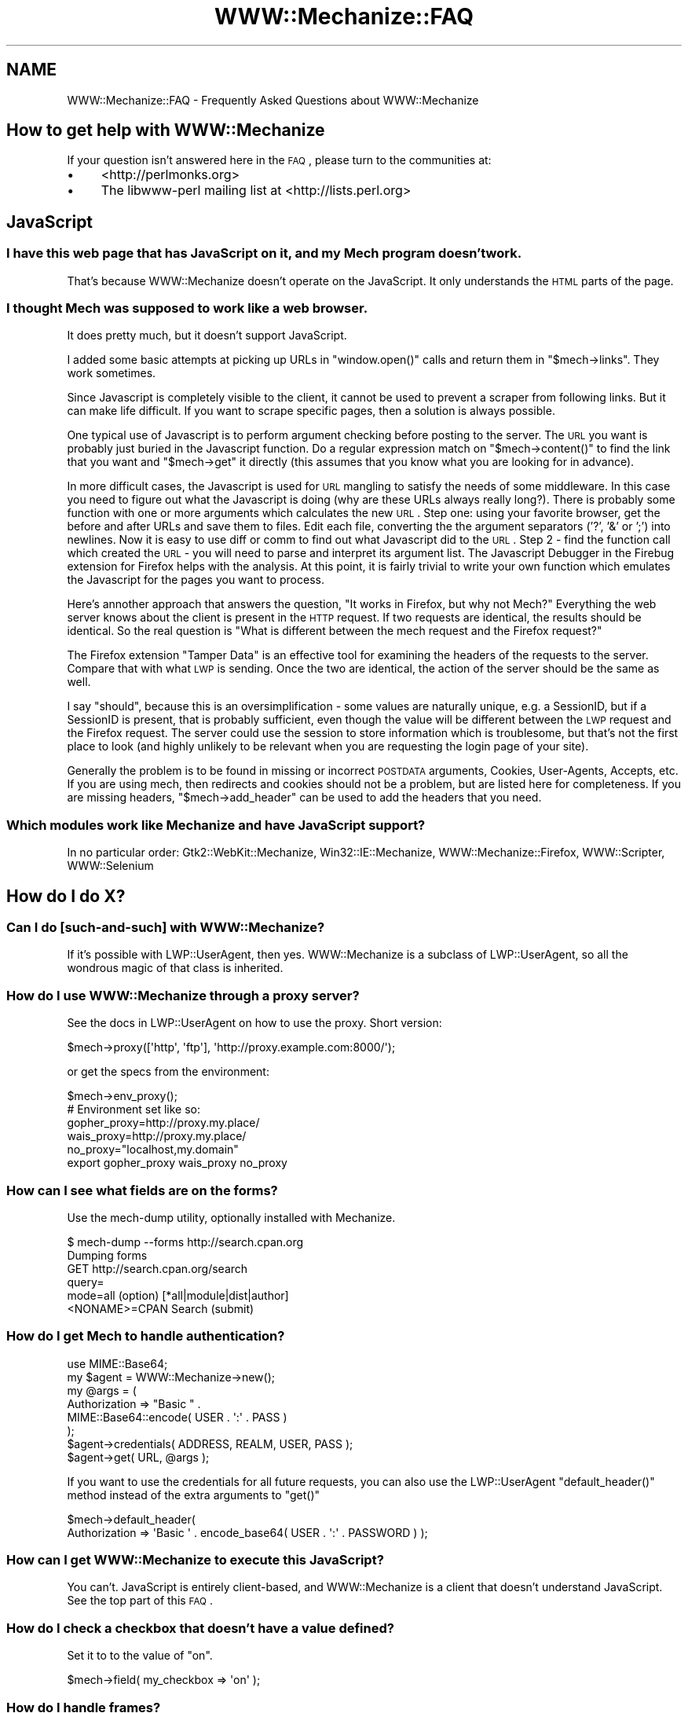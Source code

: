 .\" Automatically generated by Pod::Man 2.25 (Pod::Simple 3.20)
.\"
.\" Standard preamble:
.\" ========================================================================
.de Sp \" Vertical space (when we can't use .PP)
.if t .sp .5v
.if n .sp
..
.de Vb \" Begin verbatim text
.ft CW
.nf
.ne \\$1
..
.de Ve \" End verbatim text
.ft R
.fi
..
.\" Set up some character translations and predefined strings.  \*(-- will
.\" give an unbreakable dash, \*(PI will give pi, \*(L" will give a left
.\" double quote, and \*(R" will give a right double quote.  \*(C+ will
.\" give a nicer C++.  Capital omega is used to do unbreakable dashes and
.\" therefore won't be available.  \*(C` and \*(C' expand to `' in nroff,
.\" nothing in troff, for use with C<>.
.tr \(*W-
.ds C+ C\v'-.1v'\h'-1p'\s-2+\h'-1p'+\s0\v'.1v'\h'-1p'
.ie n \{\
.    ds -- \(*W-
.    ds PI pi
.    if (\n(.H=4u)&(1m=24u) .ds -- \(*W\h'-12u'\(*W\h'-12u'-\" diablo 10 pitch
.    if (\n(.H=4u)&(1m=20u) .ds -- \(*W\h'-12u'\(*W\h'-8u'-\"  diablo 12 pitch
.    ds L" ""
.    ds R" ""
.    ds C` ""
.    ds C' ""
'br\}
.el\{\
.    ds -- \|\(em\|
.    ds PI \(*p
.    ds L" ``
.    ds R" ''
'br\}
.\"
.\" Escape single quotes in literal strings from groff's Unicode transform.
.ie \n(.g .ds Aq \(aq
.el       .ds Aq '
.\"
.\" If the F register is turned on, we'll generate index entries on stderr for
.\" titles (.TH), headers (.SH), subsections (.SS), items (.Ip), and index
.\" entries marked with X<> in POD.  Of course, you'll have to process the
.\" output yourself in some meaningful fashion.
.ie \nF \{\
.    de IX
.    tm Index:\\$1\t\\n%\t"\\$2"
..
.    nr % 0
.    rr F
.\}
.el \{\
.    de IX
..
.\}
.\"
.\" Accent mark definitions (@(#)ms.acc 1.5 88/02/08 SMI; from UCB 4.2).
.\" Fear.  Run.  Save yourself.  No user-serviceable parts.
.    \" fudge factors for nroff and troff
.if n \{\
.    ds #H 0
.    ds #V .8m
.    ds #F .3m
.    ds #[ \f1
.    ds #] \fP
.\}
.if t \{\
.    ds #H ((1u-(\\\\n(.fu%2u))*.13m)
.    ds #V .6m
.    ds #F 0
.    ds #[ \&
.    ds #] \&
.\}
.    \" simple accents for nroff and troff
.if n \{\
.    ds ' \&
.    ds ` \&
.    ds ^ \&
.    ds , \&
.    ds ~ ~
.    ds /
.\}
.if t \{\
.    ds ' \\k:\h'-(\\n(.wu*8/10-\*(#H)'\'\h"|\\n:u"
.    ds ` \\k:\h'-(\\n(.wu*8/10-\*(#H)'\`\h'|\\n:u'
.    ds ^ \\k:\h'-(\\n(.wu*10/11-\*(#H)'^\h'|\\n:u'
.    ds , \\k:\h'-(\\n(.wu*8/10)',\h'|\\n:u'
.    ds ~ \\k:\h'-(\\n(.wu-\*(#H-.1m)'~\h'|\\n:u'
.    ds / \\k:\h'-(\\n(.wu*8/10-\*(#H)'\z\(sl\h'|\\n:u'
.\}
.    \" troff and (daisy-wheel) nroff accents
.ds : \\k:\h'-(\\n(.wu*8/10-\*(#H+.1m+\*(#F)'\v'-\*(#V'\z.\h'.2m+\*(#F'.\h'|\\n:u'\v'\*(#V'
.ds 8 \h'\*(#H'\(*b\h'-\*(#H'
.ds o \\k:\h'-(\\n(.wu+\w'\(de'u-\*(#H)/2u'\v'-.3n'\*(#[\z\(de\v'.3n'\h'|\\n:u'\*(#]
.ds d- \h'\*(#H'\(pd\h'-\w'~'u'\v'-.25m'\f2\(hy\fP\v'.25m'\h'-\*(#H'
.ds D- D\\k:\h'-\w'D'u'\v'-.11m'\z\(hy\v'.11m'\h'|\\n:u'
.ds th \*(#[\v'.3m'\s+1I\s-1\v'-.3m'\h'-(\w'I'u*2/3)'\s-1o\s+1\*(#]
.ds Th \*(#[\s+2I\s-2\h'-\w'I'u*3/5'\v'-.3m'o\v'.3m'\*(#]
.ds ae a\h'-(\w'a'u*4/10)'e
.ds Ae A\h'-(\w'A'u*4/10)'E
.    \" corrections for vroff
.if v .ds ~ \\k:\h'-(\\n(.wu*9/10-\*(#H)'\s-2\u~\d\s+2\h'|\\n:u'
.if v .ds ^ \\k:\h'-(\\n(.wu*10/11-\*(#H)'\v'-.4m'^\v'.4m'\h'|\\n:u'
.    \" for low resolution devices (crt and lpr)
.if \n(.H>23 .if \n(.V>19 \
\{\
.    ds : e
.    ds 8 ss
.    ds o a
.    ds d- d\h'-1'\(ga
.    ds D- D\h'-1'\(hy
.    ds th \o'bp'
.    ds Th \o'LP'
.    ds ae ae
.    ds Ae AE
.\}
.rm #[ #] #H #V #F C
.\" ========================================================================
.\"
.IX Title "WWW::Mechanize::FAQ 3"
.TH WWW::Mechanize::FAQ 3 "2011-10-09" "perl v5.16.0" "User Contributed Perl Documentation"
.\" For nroff, turn off justification.  Always turn off hyphenation; it makes
.\" way too many mistakes in technical documents.
.if n .ad l
.nh
.SH "NAME"
WWW::Mechanize::FAQ \- Frequently Asked Questions about WWW::Mechanize
.SH "How to get help with WWW::Mechanize"
.IX Header "How to get help with WWW::Mechanize"
If your question isn't answered here in the \s-1FAQ\s0, please turn to the
communities at:
.IP "\(bu" 4
<http://perlmonks.org>
.IP "\(bu" 4
The libwww-perl mailing list at <http://lists.perl.org>
.SH "JavaScript"
.IX Header "JavaScript"
.SS "I have this web page that has JavaScript on it, and my Mech program doesn't work."
.IX Subsection "I have this web page that has JavaScript on it, and my Mech program doesn't work."
That's because WWW::Mechanize doesn't operate on the JavaScript.  It only
understands the \s-1HTML\s0 parts of the page.
.SS "I thought Mech was supposed to work like a web browser."
.IX Subsection "I thought Mech was supposed to work like a web browser."
It does pretty much, but it doesn't support JavaScript.
.PP
I added some basic attempts at picking up URLs in \f(CW\*(C`window.open()\*(C'\fR
calls and return them in \f(CW\*(C`$mech\->links\*(C'\fR.  They work sometimes.
.PP
Since Javascript is completely visible to the client, it cannot be used
to prevent a scraper from following links. But it can make life difficult. If
you want to scrape specific pages, then a solution is always possible.
.PP
One typical use of Javascript is to perform argument checking before
posting to the server. The \s-1URL\s0 you want is probably just buried in the
Javascript function. Do a regular expression match on
\&\f(CW\*(C`$mech\->content()\*(C'\fR
to find the link that you want and \f(CW\*(C`$mech\->get\*(C'\fR it directly (this
assumes that you know what you are looking for in advance).
.PP
In more difficult cases, the Javascript is used for \s-1URL\s0 mangling to
satisfy the needs of some middleware. In this case you need to figure
out what the Javascript is doing (why are these URLs always really
long?). There is probably some function with one or more arguments which
calculates the new \s-1URL\s0. Step one: using your favorite browser, get the
before and after URLs and save them to files. Edit each file, converting
the the argument separators ('?', '&' or ';') into newlines. Now it is
easy to use diff or comm to find out what Javascript did to the \s-1URL\s0.
Step 2 \- find the function call which created the \s-1URL\s0 \- you will need
to parse and interpret its argument list. The Javascript Debugger in the
Firebug extension for Firefox helps with the analysis. At this point, it is
fairly trivial to write your own function which emulates the Javascript
for the pages you want to process.
.PP
Here's annother approach that answers the question, \*(L"It works in Firefox,
but why not Mech?\*(R"  Everything the web server knows about the client is
present in the \s-1HTTP\s0 request. If two requests are identical, the results
should be identical. So the real question is \*(L"What is different between
the mech request and the Firefox request?\*(R"
.PP
The Firefox extension \*(L"Tamper Data\*(R" is an effective tool for examining
the headers of the requests to the server. Compare that with what \s-1LWP\s0
is sending. Once the two are identical, the action of the server should
be the same as well.
.PP
I say \*(L"should\*(R", because this is an oversimplification \- some values
are naturally unique, e.g. a SessionID, but if a SessionID is present,
that is probably sufficient, even though the value will be different
between the \s-1LWP\s0 request and the Firefox request. The server could use
the session to store information which is troublesome, but that's not
the first place to look (and highly unlikely to be relevant when you
are requesting the login page of your site).
.PP
Generally the problem is to be found in missing or incorrect \s-1POSTDATA\s0
arguments, Cookies, User-Agents, Accepts, etc. If you are using mech,
then redirects and cookies should not be a problem, but are listed here
for completeness. If you are missing headers, \f(CW\*(C`$mech\->add_header\*(C'\fR
can be used to add the headers that you need.
.SS "Which modules work like Mechanize and have JavaScript support?"
.IX Subsection "Which modules work like Mechanize and have JavaScript support?"
In no particular order: Gtk2::WebKit::Mechanize, Win32::IE::Mechanize,
WWW::Mechanize::Firefox, WWW::Scripter, WWW::Selenium
.SH "How do I do X?"
.IX Header "How do I do X?"
.SS "Can I do [such\-and\-such] with WWW::Mechanize?"
.IX Subsection "Can I do [such-and-such] with WWW::Mechanize?"
If it's possible with LWP::UserAgent, then yes.  WWW::Mechanize is
a subclass of LWP::UserAgent, so all the wondrous magic of that
class is inherited.
.SS "How do I use WWW::Mechanize through a proxy server?"
.IX Subsection "How do I use WWW::Mechanize through a proxy server?"
See the docs in LWP::UserAgent on how to use the proxy.  Short version:
.PP
.Vb 1
\&    $mech\->proxy([\*(Aqhttp\*(Aq, \*(Aqftp\*(Aq], \*(Aqhttp://proxy.example.com:8000/\*(Aq);
.Ve
.PP
or get the specs from the environment:
.PP
.Vb 1
\&    $mech\->env_proxy();
\&
\&    # Environment set like so:
\&    gopher_proxy=http://proxy.my.place/
\&    wais_proxy=http://proxy.my.place/
\&    no_proxy="localhost,my.domain"
\&    export gopher_proxy wais_proxy no_proxy
.Ve
.SS "How can I see what fields are on the forms?"
.IX Subsection "How can I see what fields are on the forms?"
Use the mech-dump utility, optionally installed with Mechanize.
.PP
.Vb 6
\&    $ mech\-dump \-\-forms http://search.cpan.org
\&    Dumping forms
\&    GET http://search.cpan.org/search
\&      query=
\&      mode=all                        (option)  [*all|module|dist|author]
\&      <NONAME>=CPAN Search            (submit)
.Ve
.SS "How do I get Mech to handle authentication?"
.IX Subsection "How do I get Mech to handle authentication?"
.Vb 1
\&    use MIME::Base64;
\&
\&    my $agent = WWW::Mechanize\->new();
\&    my @args = (
\&        Authorization => "Basic " .
\&            MIME::Base64::encode( USER . \*(Aq:\*(Aq . PASS )
\&    );
\&
\&    $agent\->credentials( ADDRESS, REALM, USER, PASS );
\&    $agent\->get( URL, @args );
.Ve
.PP
If you want to use the credentials for all future requests, you can
also use the LWP::UserAgent \f(CW\*(C`default_header()\*(C'\fR method instead
of the extra arguments to \f(CW\*(C`get()\*(C'\fR
.PP
.Vb 2
\&    $mech\->default_header(
\&        Authorization => \*(AqBasic \*(Aq . encode_base64( USER . \*(Aq:\*(Aq . PASSWORD ) );
.Ve
.SS "How can I get WWW::Mechanize to execute this JavaScript?"
.IX Subsection "How can I get WWW::Mechanize to execute this JavaScript?"
You can't.  JavaScript is entirely client-based, and WWW::Mechanize
is a client that doesn't understand JavaScript.  See the top part
of this \s-1FAQ\s0.
.SS "How do I check a checkbox that doesn't have a value defined?"
.IX Subsection "How do I check a checkbox that doesn't have a value defined?"
Set it to to the value of \*(L"on\*(R".
.PP
.Vb 1
\&    $mech\->field( my_checkbox => \*(Aqon\*(Aq );
.Ve
.SS "How do I handle frames?"
.IX Subsection "How do I handle frames?"
You don't deal with them as frames, per se, but as links.  Extract
them with
.PP
.Vb 1
\&    my @frame_links = $mech\->find_link( tag => "frame" );
.Ve
.SS "How do I get a list of \s-1HTTP\s0 headers and their values?"
.IX Subsection "How do I get a list of HTTP headers and their values?"
All HTTP::Headers methods work on a HTTP::Response object which is
returned by the \fI\fIget()\fI\fR, \fI\fIreload()\fI\fR, \fI\fIresponse()\fI/\fIres()\fI\fR, \fI\fIclick()\fI\fR,
\&\fI\fIsubmit_form()\fI\fR, and \fI\fIrequest()\fI\fR methods.
.PP
.Vb 6
\&    my $mech = WWW::Mechanize\->new( autocheck => 1 );
\&    $mech\->get( \*(Aqhttp://my.site.com\*(Aq );
\&    my $res = $mech\->response();
\&    for my $key ( $response\->header_field_names() ) {
\&        print $key, " : ", $response\->header( $key ), "\en";
\&    }
.Ve
.SS "How do I enable keep-alive?"
.IX Subsection "How do I enable keep-alive?"
Since WWW::Mechanize is a subclass of LWP::UserAgent, you can
use the same mechanism to enable keep-alive:
.PP
.Vb 3
\&    use LWP::ConnCache;
\&    ...
\&    $mech\->conn_cache(LWP::ConnCache\->new);
.Ve
.SS "How can I change/specify the action parameter of an \s-1HTML\s0 form?"
.IX Subsection "How can I change/specify the action parameter of an HTML form?"
You can access the action of the form by utilizing the HTML::Form
object returned from one of the specifying form methods.
.PP
Using \f(CW\*(C`$mech\->form_number($number)\*(C'\fR:
.PP
.Vb 4
\&    my $mech = WWW::mechanize\->new;
\&    $mech\->get(\*(Aqhttp://someurlhere.com\*(Aq);
\&    # Access the form using its Zero\-Based Index by DOM order
\&    $mech\->form_number(0)\->action(\*(Aqhttp://newAction\*(Aq); #ABS URL
.Ve
.PP
Using \f(CW\*(C`$mech\->form_name($number)\*(C'\fR:
.PP
.Vb 4
\&    my $mech = WWW::mechanize\->new;
\&    $mech\->get(\*(Aqhttp://someurlhere.com\*(Aq);
\&    #Access the form using its Zero\-Based Index by DOM order
\&    $mech\->form_name(\*(AqtrgForm\*(Aq)\->action(\*(Aqhttp://newAction\*(Aq); #ABS URL
.Ve
.SS "How do I save an image?  How do I save a large tarball?"
.IX Subsection "How do I save an image?  How do I save a large tarball?"
An image is just content.  You get the image and save it.
.PP
.Vb 2
\&    $mech\->get( \*(Aqphoto.jpg\*(Aq );
\&    $mech\->save_content( \*(Aq/path/to/my/directory/photo.jpg\*(Aq );
.Ve
.PP
You can also save any content directly to disk using the \f(CW\*(C`:content_file\*(C'\fR
flag to \f(CW\*(C`get()\*(C'\fR, which is part of LWP::UserAgent.
.PP
.Vb 2
\&    $mech\->get( \*(Aqhttp://www.cpan.org/src/stable.tar.gz\*(Aq,
\&                \*(Aq:content_file\*(Aq => \*(Aqstable.tar.gz\*(Aq );
.Ve
.ie n .SS "How do I pick a specific value from a ""<select>"" list?"
.el .SS "How do I pick a specific value from a \f(CW<select>\fP list?"
.IX Subsection "How do I pick a specific value from a <select> list?"
Find the \f(CW\*(C`HTML::Form::ListInput\*(C'\fR in the page.
.PP
.Vb 1
\&    my ($listbox) = $mech\->find_all_inputs( name => \*(Aqlistbox\*(Aq );
.Ve
.PP
Then create a hash for the lookup:
.PP
.Vb 3
\&    my %name_lookup;
\&    @name_lookup{ $listbox\->value_names } = $listbox\->possible_values;
\&    my $value = $name_lookup{ \*(AqName I want\*(Aq };
.Ve
.PP
If you have duplicate names, this method won't work, and you'll
have to loop over \f(CW\*(C`$listbox\->value_names\*(C'\fR and
\&\f(CW\*(C`$listbox\->possible_values\*(C'\fR in parallel until you find a
matching name.
.SS "How do I get Mech to not follow redirects?"
.IX Subsection "How do I get Mech to not follow redirects?"
You use functionality in LWP::UserAgent, not Mech itself.
.PP
.Vb 1
\&    $mech\->requests_redirectable( [] );
.Ve
.PP
Or you can set \f(CW\*(C`max_redirect\*(C'\fR:
.PP
.Vb 1
\&    $mech\->max_redirect( 0 );
.Ve
.PP
Both these options can also be set in the constructor.  Mech doesn't
understand them, so will pass them through to the LWP::UserAgent
constructor.
.SH "Why doesn't this work: Debugging your Mechanize program"
.IX Header "Why doesn't this work: Debugging your Mechanize program"
.SS "My Mech program doesn't work, but it works in the browser."
.IX Subsection "My Mech program doesn't work, but it works in the browser."
Mechanize acts like a browser, but apparently something you're doing
is not matching the browser's behavior.  Maybe it's expecting a
certain web client, or maybe you've not handling a field properly.
For some reason, your Mech problem isn't doing exactly what the
browser is doing, and when you find that, you'll have the answer.
.SS "My Mech program gets these 500 errors."
.IX Subsection "My Mech program gets these 500 errors."
A 500 error from the web server says that the program on the server
side died.  Probably the web server program was expecting certain
inputs that you didn't supply, and instead of handling it nicely,
the program died.
.PP
Whatever the cause of the 500 error, if it works in the browser,
but not in your Mech program, you're not acting like the browser.
See the previous question.
.SS "Why doesn't my program handle this form correctly?"
.IX Subsection "Why doesn't my program handle this form correctly?"
Run \fImech-dump\fR on your page and see what it says.
.PP
\&\fImech-dump\fR is a marvelous diagnostic tool for figuring out what forms
and fields are on the page.  Say you're scraping \s-1CNN\s0.com, you'd get this:
.PP
.Vb 7
\&    $ mech\-dump http://www.cnn.com/
\&    GET http://search.cnn.com/cnn/search
\&      source=cnn                     (hidden readonly)
\&      invocationType=search/top      (hidden readonly)
\&      sites=web                      (radio)    [*web/The Web ??|cnn/CNN.com ??]
\&      query=                         (text)
\&      <NONAME>=Search                (submit)
\&
\&    POST http://cgi.money.cnn.com/servlets/quote_redirect
\&      query=                         (text)
\&      <NONAME>=GET                   (submit)
\&
\&    POST http://polls.cnn.com/poll
\&      poll_id=2112                   (hidden readonly)
\&      question_1=<UNDEF>             (radio)    [1/Simplistic option|2/VIEW RESULTS]
\&      <NONAME>=VOTE                  (submit)
\&
\&    GET http://search.cnn.com/cnn/search
\&      source=cnn                     (hidden readonly)
\&      invocationType=search/bottom   (hidden readonly)
\&      sites=web                      (radio)    [*web/??CNN.com|cnn/??]
\&      query=                         (text)
\&      <NONAME>=Search                (submit)
.Ve
.PP
Four forms, including the first one duplicated at the end.  All the
fields, all their defaults, lovingly generated by HTML::Form's \f(CW\*(C`dump\*(C'\fR
method.
.PP
If you want to run \fImech-dump\fR on something that doesn't lend itself
to a quick \s-1URL\s0 fetch, then use the \f(CW\*(C`save_content()\*(C'\fR method to write
the \s-1HTML\s0 to a file, and run \fImech-dump\fR on the file.
.SS "Why don't https:// URLs work?"
.IX Subsection "Why don't https:// URLs work?"
You need either IO::Socket::SSL or Crypt::SSLeay installed.
.ie n .SS "Why do I get ""Input 'fieldname' is readonly""?"
.el .SS "Why do I get ``Input 'fieldname' is readonly''?"
.IX Subsection "Why do I get Input 'fieldname' is readonly?"
You're trying to change the value of a hidden field and you have
warnings on.
.PP
First, make sure that you actually mean to change the field that you're
changing, and that you don't have a typo.  Usually, hidden variables are
set by the site you're working on for a reason.  If you change the value,
you might be breaking some functionality by faking it out.
.PP
If you really do want to change a hidden value, make the changes in a
scope that has warnings turned off:
.PP
.Vb 4
\&    {
\&    local $^W = 0;
\&    $agent\->field( name => $value );
\&    }
.Ve
.SS "I tried to [such\-and\-such] and I got this weird error."
.IX Subsection "I tried to [such-and-such] and I got this weird error."
Are you checking your errors?
.PP
Are you sure?
.PP
Are you checking that your action succeeded after every action?
.PP
Are you sure?
.PP
For example, if you try this:
.PP
.Vb 2
\&    $mech\->get( "http://my.site.com" );
\&    $mech\->follow_link( "foo" );
.Ve
.PP
and the \f(CW\*(C`get\*(C'\fR call fails for some reason, then the Mech internals
will be unusable for the \f(CW\*(C`follow_link\*(C'\fR and you'll get a weird
error.  You \fBmust\fR, after every action that GETs or POSTs a page,
check that Mech succeeded, or all bets are off.
.PP
.Vb 3
\&    $mech\->get( "http://my.site.com" );
\&    die "Can\*(Aqt even get the home page: ", $mech\->response\->status_line
\&        unless $mech\->success;
\&
\&    $mech\->follow_link( "foo" );
\&    die "Foo link failed: ", $mech\->response\->status_line
\&        unless $mech\->success;
.Ve
.ie n .SS "How do I figure out why ""$mech\->get($url)"" doesn't work?"
.el .SS "How do I figure out why \f(CW$mech\->get($url)\fP doesn't work?"
.IX Subsection "How do I figure out why $mech->get($url) doesn't work?"
There are many reasons why a \f(CW\*(C`get()\*(C'\fR can fail. The server can take
you to someplace you didn't expect. It can generate redirects which are
not properly handled. You can get time-outs. Servers are down more often
than you think! etc, etc, etc. A couple of places to start:
.ie n .IP "1 Check ""$mech\->status()"" after each call" 4
.el .IP "1 Check \f(CW$mech\->status()\fR after each call" 4
.IX Item "1 Check $mech->status() after each call"
.PD 0
.ie n .IP "2 Check the \s-1URL\s0 with ""$mech\->uri()"" to see where you ended up" 4
.el .IP "2 Check the \s-1URL\s0 with \f(CW$mech\->uri()\fR to see where you ended up" 4
.IX Item "2 Check the URL with $mech->uri() to see where you ended up"
.ie n .IP "3 Try debugging with ""LWP::Debug""." 4
.el .IP "3 Try debugging with \f(CWLWP::Debug\fR." 4
.IX Item "3 Try debugging with LWP::Debug."
.PD
.PP
If things are really strange, turn on debugging with
\&\f(CW\*(C`use LWP::Debug qw(+);\*(C'\fR
Just put this in the main program. This causes \s-1LWP\s0 to print out a trace
of the \s-1HTTP\s0 traffic between client and server and can be used to figure
out what is happening at the protocol level.
.PP
It is also useful to set many traps to verify that processing is
proceeding as expected. A Mech program should always have an \*(L"I didn't
expect to get here\*(R" or \*(L"I don't recognize the page that I am processing\*(R"
case and bail out.
.PP
Since errors can be transient, by the time you notice that the error
has occurred, it might not be possible to reproduce it manually. So
for automated processing it is useful to email yourself the following
information:
.IP "\(bu" 4
where processing is taking place
.IP "\(bu" 4
An Error Message
.IP "\(bu" 4
\&\f(CW$mech\fR\->uri
.IP "\(bu" 4
\&\f(CW$mech\fR\->content
.PP
You can also save the content of the page with \f(CW\*(C`$mech\->save_content( \*(Aqfilename.html\*(Aq );\*(C'\fR
.SS "I submitted a form, but the server ignored everything!  I got an empty form back!"
.IX Subsection "I submitted a form, but the server ignored everything!  I got an empty form back!"
The post is handled by application software. It is common for \s-1PHP\s0
programmers to use the same file both to display a form and to process
the arguments returned. So the first task of the application programmer
is to decide whether there are arguments to processes. The program can
check whether a particular parameter has been set, whether a hidden
parameter has been set, or whether the submit button has been clicked.
(There are probably other ways that I haven't thought of).
.PP
In any case, if your form is not setting the parameter (e.g. the submit
button) which the web application is keying on (and as an outsider there
is no way to know what it is keying on), it will not notice that the form
has been submitted. Try using \f(CW\*(C`$mech\->click()\*(C'\fR instead of
\&\f(CW\*(C`$mech\->submit()\*(C'\fR or vice-versa.
.SS "I've logged in to the server, but I get 500 errors when I try to get to protected content."
.IX Subsection "I've logged in to the server, but I get 500 errors when I try to get to protected content."
Some web sites use distributed databases for their processing. It
can take a few seconds for the login/session information to percolate
through to all the servers. For human users with their slow reaction
times, this is not a problem, but a Perl script can outrun the server.
So try adding a \f(CWsleep(5)\fR between logging in and actually doing anything
(the optimal delay must be determined experimentally).
.SS "Mech is a big memory pig!  I'm running out of \s-1RAM\s0!"
.IX Subsection "Mech is a big memory pig!  I'm running out of RAM!"
Mech keeps a history of every page, and the state it was in.  It actually
keeps a clone of the full Mech object at every step along the way.
.PP
You can limit this stack size with the \f(CW\*(C`stack_depth\*(C'\fR parm in the \f(CW\*(C`new()\*(C'\fR
constructor.  If you set stack_size to 0, Mech will not keep any history.
.SH "AUTHOR"
.IX Header "AUTHOR"
Copyright 2005\-2009 Andy Lester \f(CW\*(C`<andy at petdance.com>\*(C'\fR
